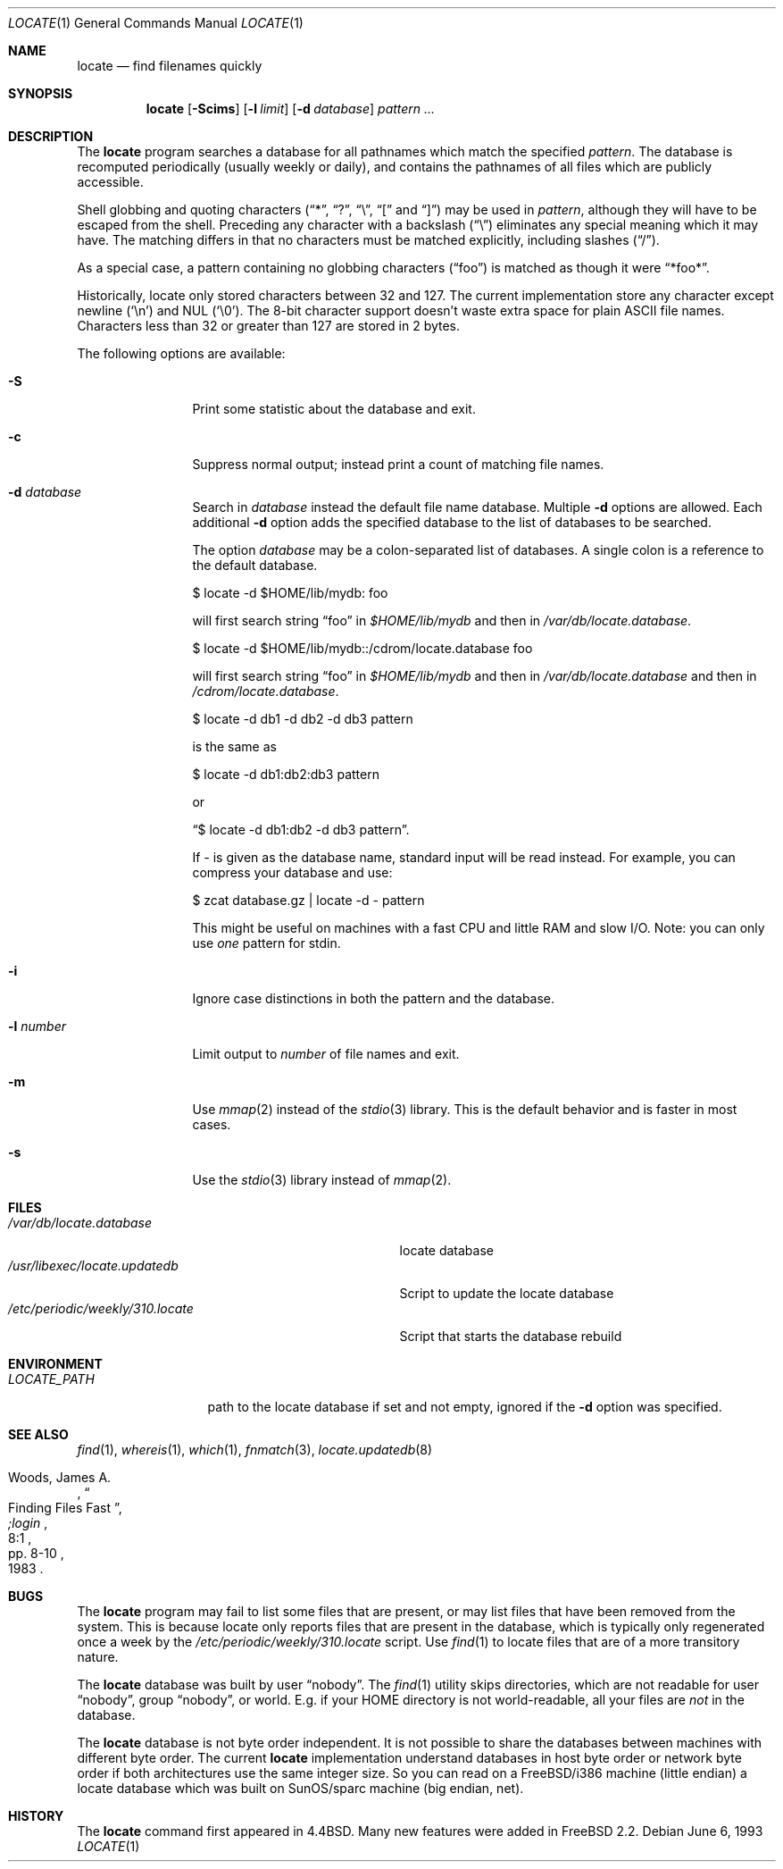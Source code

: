 .\" Copyright (c) 1995 Wolfram Schneider <wosch@FreeBSD.org>. Berlin.
.\" Copyright (c) 1990, 1993
.\"	The Regents of the University of California.  All rights reserved.
.\"
.\" Redistribution and use in source and binary forms, with or without
.\" modification, are permitted provided that the following conditions
.\" are met:
.\" 1. Redistributions of source code must retain the above copyright
.\"    notice, this list of conditions and the following disclaimer.
.\" 2. Redistributions in binary form must reproduce the above copyright
.\"    notice, this list of conditions and the following disclaimer in the
.\"    documentation and/or other materials provided with the distribution.
.\" 3. All advertising materials mentioning features or use of this software
.\"    must display the following acknowledgement:
.\"	This product includes software developed by the University of
.\"	California, Berkeley and its contributors.
.\" 4. Neither the name of the University nor the names of its contributors
.\"    may be used to endorse or promote products derived from this software
.\"    without specific prior written permission.
.\"
.\" THIS SOFTWARE IS PROVIDED BY THE REGENTS AND CONTRIBUTORS ``AS IS'' AND
.\" ANY EXPRESS OR IMPLIED WARRANTIES, INCLUDING, BUT NOT LIMITED TO, THE
.\" IMPLIED WARRANTIES OF MERCHANTABILITY AND FITNESS FOR A PARTICULAR PURPOSE
.\" ARE DISCLAIMED.  IN NO EVENT SHALL THE REGENTS OR CONTRIBUTORS BE LIABLE
.\" FOR ANY DIRECT, INDIRECT, INCIDENTAL, SPECIAL, EXEMPLARY, OR CONSEQUENTIAL
.\" DAMAGES (INCLUDING, BUT NOT LIMITED TO, PROCUREMENT OF SUBSTITUTE GOODS
.\" OR SERVICES; LOSS OF USE, DATA, OR PROFITS; OR BUSINESS INTERRUPTION)
.\" HOWEVER CAUSED AND ON ANY THEORY OF LIABILITY, WHETHER IN CONTRACT, STRICT
.\" LIABILITY, OR TORT (INCLUDING NEGLIGENCE OR OTHERWISE) ARISING IN ANY WAY
.\" OUT OF THE USE OF THIS SOFTWARE, EVEN IF ADVISED OF THE POSSIBILITY OF
.\" SUCH DAMAGE.
.\"
.\"	@(#)locate.1	8.1 (Berkeley) 6/6/93
.\" $FreeBSD$
.\"
.Dd June 6, 1993
.Dt LOCATE 1
.Os
.Sh NAME
.Nm locate
.Nd find filenames quickly
.Sh SYNOPSIS
.Nm
.Op Fl Scims
.Op Fl l Ar limit
.Op Fl d Ar database
.Ar pattern ...
.Sh DESCRIPTION
The
.Nm
program searches a database for all pathnames which match the specified
.Ar pattern  .
The database is recomputed periodically (usually weekly or daily),
and contains the pathnames
of all files which are publicly accessible.
.Pp
Shell globbing and quoting characters
.Dq ( * ,
.Dq \&? ,
.Dq \e ,
.Dq \&[
and
.Dq \&] )
may be used in
.Ar pattern  ,
although they will have to be escaped from the shell.
Preceding any character with a backslash
.Pq Dq \e
eliminates any special
meaning which it may have.
The matching differs in that no characters must be matched explicitly,
including slashes
.Pq Dq / .
.Pp
As a special case, a pattern containing no globbing characters
.Pq Dq foo
is matched as though it were
.Dq *foo* .
.Pp
Historically, locate only stored characters between 32 and 127.
The
current implementation store any character except newline
.Pq Sq \en
and NUL
.Pq Sq \e0 .
The 8-bit character support doesn't waste extra space for
plain ASCII file names.
Characters less than 32 or greater than 127
are stored in 2 bytes.
.Pp
The following options are available:
.Bl -tag -width 10n
.It Fl S
Print some statistic about the database and exit.
.It Fl c
Suppress normal output; instead print a count of matching file names.
.It Fl d Ar database
Search in
.Ar database
instead the default file name database.
Multiple
.Fl d
options are allowed.
Each additional
.Fl d
option adds the specified database to the list
of databases to be searched.
.Pp
The option
.Ar database
may be a colon-separated list of databases.
A single colon is a reference
to the default database.
.Bd -literal
$ locate -d $HOME/lib/mydb: foo
.Ed
.Pp
will first search string
.Dq foo
in
.Pa $HOME/lib/mydb
and then in
.Pa /var/db/locate.database .
.Bd -literal
$ locate -d $HOME/lib/mydb::/cdrom/locate.database foo
.Ed
.Pp
will first search string
.Dq foo
in
.Pa $HOME/lib/mydb
and then in
.Pa /var/db/locate.database
and then in
.Pa /cdrom/locate.database .
.Bd -literal
$ locate -d db1 -d db2 -d db3 pattern
.Ed
.Pp
is the same as
.Bd -literal
$ locate -d db1:db2:db3 pattern
.Ed
.Pp
or
.Bd -literal
.Dq $ locate -d db1:db2 -d db3 pattern .
.Ed
.Pp
If
.Ar -
is given as the database name, standard input will be read instead.
For example, you can compress your database
and use:
.Bd -literal
$ zcat database.gz | locate -d - pattern
.Ed
.Pp
This might be useful on machines with a fast CPU and little RAM and slow
I/O.
Note: you can only use
.Ar one
pattern for stdin.
.It Fl i
Ignore case distinctions in both the pattern and the database.
.It Fl l Ar number
Limit output to
.Ar number
of file names and exit.
.It Fl m
Use
.Xr mmap 2
instead of the
.Xr stdio 3
library.
This is the default behavior
and is faster in most cases.
.It Fl s
Use the
.Xr stdio 3
library instead of
.Xr mmap 2 .
.El
.Sh FILES
.Bl -tag -width /etc/periodic/weekly/310.locate -compact
.It Pa /var/db/locate.database
locate database
.It Pa /usr/libexec/locate.updatedb
Script to update the locate database
.It Pa /etc/periodic/weekly/310.locate
Script that starts the database rebuild
.El
.Sh ENVIRONMENT
.Bl -tag -width LOCATE_PATH -compact
.It Pa LOCATE_PATH
path to the locate database if set and not empty, ignored if the
.Fl d
option was specified.
.El
.Sh SEE ALSO
.Xr find 1 ,
.Xr whereis 1 ,
.Xr which 1 ,
.Xr fnmatch 3 ,
.Xr locate.updatedb 8
.Rs
.%A Woods, James A.
.%D 1983
.%T "Finding Files Fast"
.%J ";login"
.%V 8:1
.%P pp. 8-10
.Re
.Sh BUGS
The
.Nm
program may fail to list some files that are present, or may
list files that have been removed from the system.
This is because
locate only reports files that are present in the database, which is
typically only regenerated once a week by the
.Pa /etc/periodic/weekly/310.locate
script.
Use
.Xr find 1
to locate files that are of a more transitory nature.
.Pp
The
.Nm
database was built by user
.Dq nobody .
The
.Xr find 1
utility skips directories,
which are not readable for user
.Dq nobody ,
group
.Dq nobody ,
or
world.
E.g.\& if your HOME directory is not world-readable, all your
files are
.Ar not
in the database.
.Pp
The
.Nm
database is not byte order independent.
It is not possible
to share the databases between machines with different byte order.
The current
.Nm
implementation understand databases in host byte order or
network byte order if both architectures use the same integer size.
So you can read on a
.Fx Ns /i386
machine
(little endian)
a locate database which was built on SunOS/sparc machine
(big endian, net).
.Sh HISTORY
The
.Nm
command first appeared in
.Bx 4.4 .
Many new features were
added in
.Fx 2.2 .
